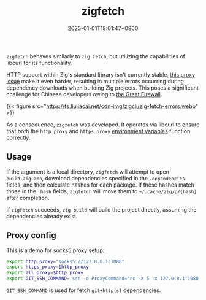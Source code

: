 #+TITLE: zigfetch
#+DATE: 2025-01-01T18:01:47+0800
#+LASTMOD: 2025-02-25T22:44:10+0800
#+TYPE: docs
#+DESCRIPTION: Fetch zig packages, utilizing libcurl.

=zigfetch= behaves similarly to =zig fetch=, but utilizing the capabilities of libcurl for its functionality.

HTTP support within Zig's standard library isn't currently stable, [[https://github.com/ziglang/zig/issues/21792][this  proxy issue]] make it even harder, resulting in multiple errors occurring during dependency downloads when building Zig projects. This poses a significant challenge for Chinese developers owing to [[https://en.wikipedia.org/wiki/Great_Firewall][the Great Firewall]].

{{< figure src="https://fs.liujiacai.net/cdn-img/zigcli/zig-fetch-errors.webp" >}}

As a consequence, =zigfetch= was developed. It operates via libcurl to ensure that both the =http_proxy= and =https_proxy= [[https://curl.se/libcurl/c/libcurl-env.html][environment variables]] function correctly.

** Usage
#+begin_src bash :results verbatim :exports result :dir ../../..
./zig-out/bin/zigfetch --help
#+end_src

#+RESULTS:
#+begin_example
 USAGE:
     ./zig-out/bin/zigfetch [OPTIONS] [--] [package-dir or url]

 OPTIONS:
  -h, --help                       Show help
  -V, --version                    Show version
  -v, --verbose                    Show verbose log
  -t, --timeout INTEGER            Libcurl http timeout in seconds(default: 60)
  -n, --no-dep                     Disable fetch dependencies
  -d, --debug-hash                 Print hash for each file
#+end_example

If the argument is a local directory, =zigfetch= will attempt to open =build.zig.zon=, download dependencies specified in the =.dependencies= fields, and then calculate hashes for each package. If these hashes match those in the =.hash= fields, =zigfetch= will move them to =~/.cache/zig/p/{hash}= after completion.

If =zigfetch= succeeds, =zig build= will build the project directly, assuming the dependencies already exist.

** Proxy config
This is a demo for socks5 proxy setup:
#+begin_src bash
export http_proxy="socks5://127.0.0.1:1080"
export https_proxy=$http_proxy
export all_proxy=$http_proxy
export GIT_SSH_COMMAND='ssh -o ProxyCommand="nc -X 5 -x 127.0.0.1:1080 %h %p"'
#+end_src

=GIT_SSH_COMMAND= is used for fetch =git+http(s)= dependencies.
